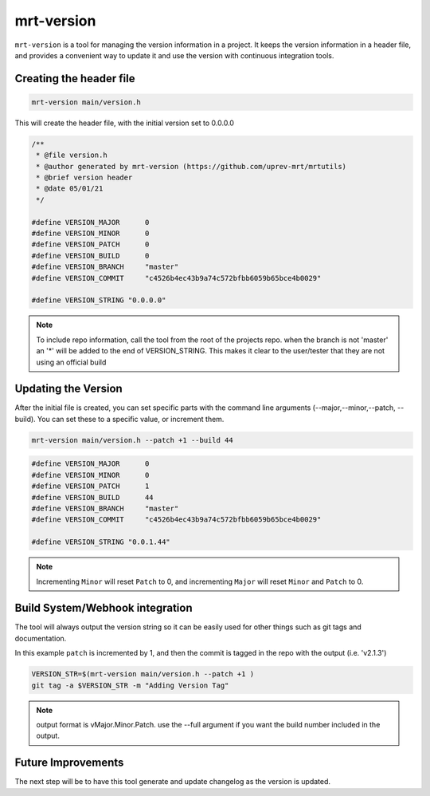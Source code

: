 mrt-version
===========

``mrt-version`` is a tool for managing the version information in a project. It keeps the version information in a header file, and provides a convenient way to update it and use the version with continuous integration tools. 

Creating the header file 
------------------------

.. code-block:: bash 

    mrt-version main/version.h

This will create the header file, with the initial version set to 0.0.0.0

.. code-block:: C 

    /**
     * @file version.h
     * @author generated by mrt-version (https://github.com/uprev-mrt/mrtutils)
     * @brief version header
     * @date 05/01/21
     */

    #define VERSION_MAJOR      0
    #define VERSION_MINOR      0
    #define VERSION_PATCH      0 
    #define VERSION_BUILD      0 
    #define VERSION_BRANCH     "master"
    #define VERSION_COMMIT     "c4526b4ec43b9a74c572bfbb6059b65bce4b0029"

    #define VERSION_STRING "0.0.0.0"

.. note:: To include repo information, call the tool from the root of the projects repo. when the branch is not 'master' an '*' will be added to the end of VERSION_STRING. This makes it clear to the user/tester that they are not using an official build


Updating the Version 
--------------------

After the initial file is created, you can set specific parts with the command line arguments (--major,--minor,--patch, --build). You can set these to a specific value, or increment them.


.. code-block:: bash 

    mrt-version main/version.h --patch +1 --build 44


.. code-block:: c 

    #define VERSION_MAJOR      0
    #define VERSION_MINOR      0
    #define VERSION_PATCH      1 
    #define VERSION_BUILD      44 
    #define VERSION_BRANCH     "master"
    #define VERSION_COMMIT     "c4526b4ec43b9a74c572bfbb6059b65bce4b0029"

    #define VERSION_STRING "0.0.1.44"


.. note:: Incrementing ``Minor`` will reset ``Patch`` to 0, and incrementing ``Major`` will reset ``Minor`` and ``Patch`` to 0. 


Build System/Webhook integration
--------------------------------

The tool will always output the version string so it can be easily used for other things such as git tags and documentation. 

In this example ``patch`` is incremented by 1, and then the commit is tagged in the repo with the output (i.e. 'v2.1.3')

.. code-block:: bash 

    VERSION_STR=$(mrt-version main/version.h --patch +1 )  
    git tag -a $VERSION_STR -m "Adding Version Tag"

.. note:: output format is vMajor.Minor.Patch. use the --full argument if you want the build number included in the output. 


Future Improvements
-------------------

The next step will be to have this tool generate and update changelog as the version is updated.
